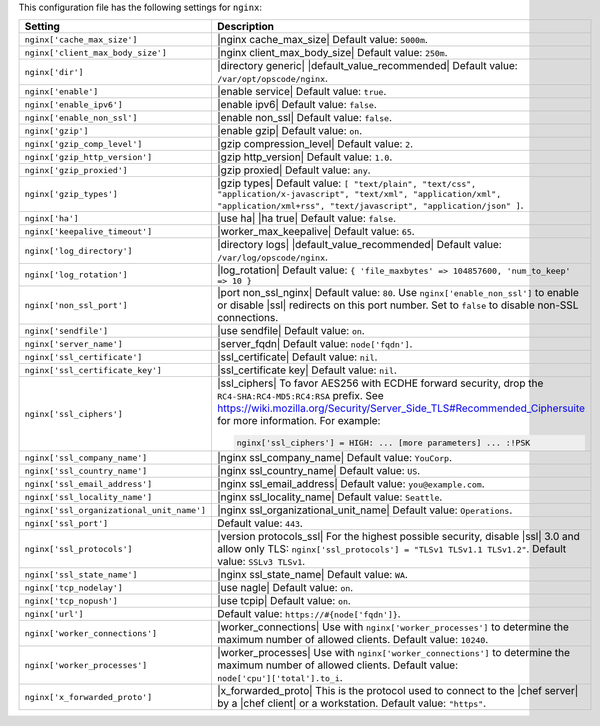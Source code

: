 .. The contents of this file are included in multiple topics.
.. THIS FILE SHOULD NOT BE MODIFIED VIA A PULL REQUEST.
 
This configuration file has the following settings for ``nginx``:

.. list-table::
   :widths: 200 300
   :header-rows: 1

   * - Setting
     - Description
   * - ``nginx['cache_max_size']``
     - |nginx cache_max_size| Default value: ``5000m``.
   * - ``nginx['client_max_body_size']``
     - |nginx client_max_body_size| Default value: ``250m``.
   * - ``nginx['dir']``
     - |directory generic| |default_value_recommended| Default value: ``/var/opt/opscode/nginx``.
   * - ``nginx['enable']``
     - |enable service| Default value: ``true``.
   * - ``nginx['enable_ipv6']``
     - |enable ipv6| Default value: ``false``.
   * - ``nginx['enable_non_ssl']``
     - |enable non_ssl| Default value: ``false``.
   * - ``nginx['gzip']``
     - |enable gzip| Default value: ``on``.
   * - ``nginx['gzip_comp_level']``
     - |gzip compression_level| Default value: ``2``.
   * - ``nginx['gzip_http_version']``
     - |gzip http_version| Default value: ``1.0``.
   * - ``nginx['gzip_proxied']``
     - |gzip proxied| Default value: ``any``.
   * - ``nginx['gzip_types']``
     - |gzip types| Default value: ``[ "text/plain", "text/css", "application/x-javascript", "text/xml", "application/xml", "application/xml+rss", "text/javascript", "application/json" ]``.
   * - ``nginx['ha']``
     - |use ha| |ha true| Default value: ``false``.
   * - ``nginx['keepalive_timeout']``
     - |worker_max_keepalive| Default value: ``65``.
   * - ``nginx['log_directory']``
     - |directory logs| |default_value_recommended| Default value: ``/var/log/opscode/nginx``.
   * - ``nginx['log_rotation']``
     - |log_rotation| Default value: ``{ 'file_maxbytes' => 104857600, 'num_to_keep' => 10 }``
   * - ``nginx['non_ssl_port']``
     - |port non_ssl_nginx| Default value: ``80``. Use ``nginx['enable_non_ssl']`` to enable or disable |ssl| redirects on this port number. Set to ``false`` to disable non-SSL connections.
   * - ``nginx['sendfile']``
     - |use sendfile| Default value: ``on``.
   * - ``nginx['server_name']``
     - |server_fqdn| Default value: ``node['fqdn']``.
   * - ``nginx['ssl_certificate']``
     - |ssl_certificate| Default value: ``nil``.
   * - ``nginx['ssl_certificate_key']``
     - |ssl_certificate key| Default value: ``nil``.
   * - ``nginx['ssl_ciphers']``
     - |ssl_ciphers| To favor AES256 with ECDHE forward security, drop the ``RC4-SHA:RC4-MD5:RC4:RSA`` prefix. See https://wiki.mozilla.org/Security/Server_Side_TLS#Recommended_Ciphersuite for more information. For example:

       .. code-block:: ruby

          nginx['ssl_ciphers'] = HIGH: ... [more parameters] ... :!PSK
   * - ``nginx['ssl_company_name']``
     - |nginx ssl_company_name| Default value: ``YouCorp``.
   * - ``nginx['ssl_country_name']``
     - |nginx ssl_country_name| Default value: ``US``.
   * - ``nginx['ssl_email_address']``
     - |nginx ssl_email_address| Default value: ``you@example.com``.
   * - ``nginx['ssl_locality_name']``
     - |nginx ssl_locality_name| Default value: ``Seattle``.
   * - ``nginx['ssl_organizational_unit_name']``
     - |nginx ssl_organizational_unit_name| Default value: ``Operations``.
   * - ``nginx['ssl_port']``
     - Default value: ``443``.
   * - ``nginx['ssl_protocols']``
     - |version protocols_ssl| For the highest possible security, disable |ssl| 3.0 and allow only TLS: ``nginx['ssl_protocols'] = "TLSv1 TLSv1.1 TLSv1.2"``. Default value: ``SSLv3 TLSv1``.
   * - ``nginx['ssl_state_name']``
     - |nginx ssl_state_name| Default value: ``WA``.
   * - ``nginx['tcp_nodelay']``
     - |use nagle| Default value: ``on``.
   * - ``nginx['tcp_nopush']``
     - |use tcpip| Default value: ``on``.
   * - ``nginx['url']``
     - Default value: ``https://#{node['fqdn']}``.
   * - ``nginx['worker_connections']``
     - |worker_connections| Use with ``nginx['worker_processes']`` to determine the maximum number of allowed clients. Default value: ``10240``.
   * - ``nginx['worker_processes']``
     - |worker_processes| Use with ``nginx['worker_connections']`` to determine the maximum number of allowed clients. Default value: ``node['cpu']['total'].to_i``.
   * - ``nginx['x_forwarded_proto']``
     - |x_forwarded_proto| This is the protocol used to connect to the |chef server| by a |chef client| or a workstation. Default value: ``"https"``.

